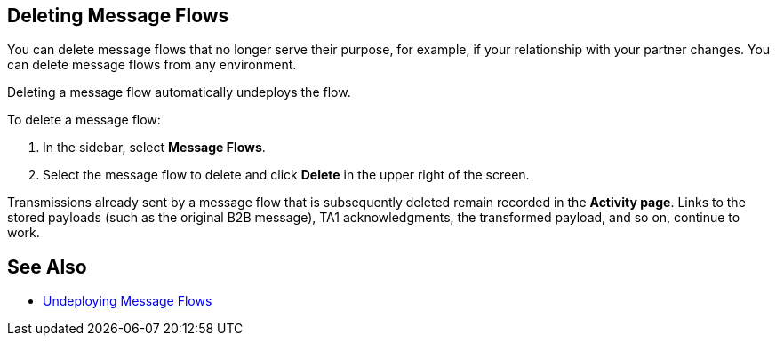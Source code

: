 == Deleting Message Flows

You can delete message flows that no longer serve their purpose, for example, if your relationship with your partner changes. You can delete message flows from any environment.

Deleting a message flow automatically undeploys the flow. 

To delete a message flow:

. In the sidebar, select *Message Flows*.
. Select the message flow to delete and click *Delete* in the upper right of the screen.

Transmissions already sent by a message flow that is subsequently deleted remain recorded in the *Activity page*. Links to the stored payloads (such as the original B2B message), TA1 acknowledgments, the transformed payload, and so on, continue to work.

== See Also

* xref:undeploy-message-flows.adoc[Undeploying Message Flows]
